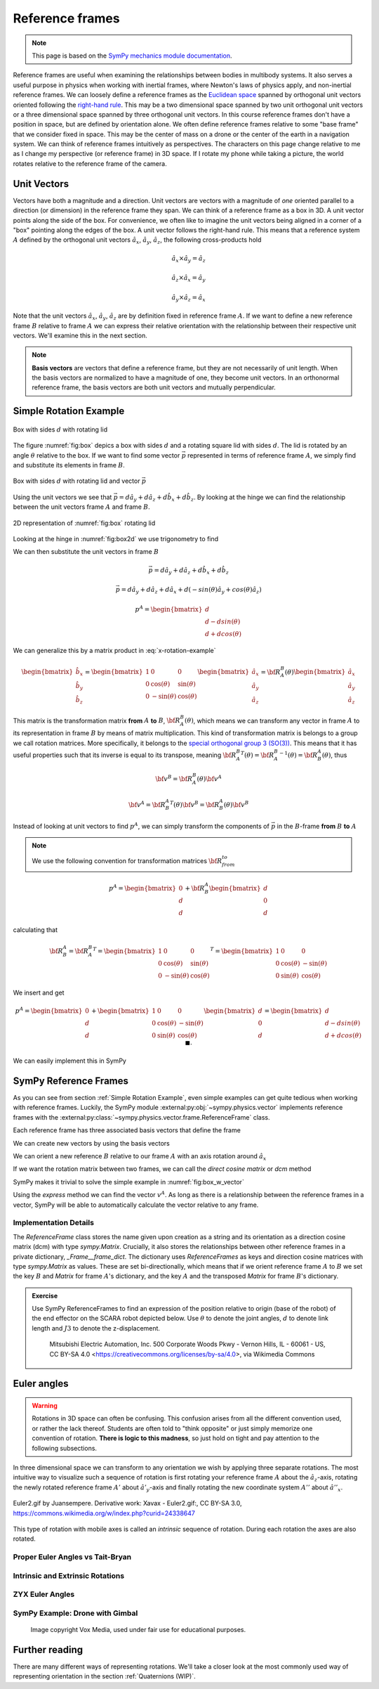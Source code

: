============================
Reference frames
============================


.. note::

    This page is based on the `SymPy mechanics module documentation <https://docs.sympy.org/latest/modules/physics/mechanics/index.html>`_.


Reference frames are useful when examining the relationships between bodies in multibody systems. It also serves a useful purpose in physics when working with inertial frames, where Newton's laws of physics apply, and non-inertial reference frames.
We can loosely define a reference frames as the `Euclidean space <https://en.wikipedia.org/wiki/Euclidean_space>`_ spanned by orthogonal unit vectors oriented following the `right-hand rule <https://en.wikipedia.org/wiki/Right-hand_rule>`_. This may be a two dimensional space spanned by two unit orthogonal unit vectors or a three dimensional space spanned by three orthogonal unit vectors.
In this course reference frames don't have a position in space, but are defined by orientation alone. We often define reference frames relative to some "base frame" that we consider fixed in space. This may be the center of mass on a drone or the center of the earth in a navigation system. We can think of reference frames intuitively as perspectives. The characters on this page change relative to me as I change my perspective (or reference frame) in 3D space. If I rotate my phone while taking a picture, the world rotates relative to the reference frame of the camera.

Unit Vectors
=============

Vectors have both a magnitude and a direction. Unit vectors are vectors with a magnitude of *one* oriented parallel to a direction (or dimension) in the reference frame they span.
We can think of a reference frame as a box in 3D. A unit vector points along the side of the box. For convenience, we often like to imagine the unit vectors being aligned in a corner of a "box" pointing along the edges of the box.
A unit vector follows the right-hand rule. This means that a reference system :math:`A` defined by the orthogonal unit vectors :math:`\hat{a}_x`, :math:`\hat{a}_y`, :math:`\hat{a}_z`, the following cross-products hold

.. math::

    \hat{a}_x \times \hat{a}_y = \hat{a}_z

    \hat{a}_z \times \hat{a}_x = \hat{a}_y

    \hat{a}_y \times \hat{a}_z = \hat{a}_x


Note that the unit vectors :math:`\hat{a}_x`, :math:`\hat{a}_y`, :math:`\hat{a}_z` are by definition fixed in reference frame :math:`A`. If we want to define a new reference frame :math:`B` relative to frame :math:`A` we can express their relative orientation with the relationship between their respective unit vectors.
We'll examine this in the next section.

.. note::

    **Basis vectors** are vectors that define a reference frame, but they are not necessarily of unit length. When the basis vectors are normalized to have a magnitude of one, they become unit vectors. In an orthonormal reference frame, the basis vectors are both unit vectors and mutually perpendicular.

Simple Rotation Example
=======================

.. _fig:box:

.. figure:: figures/box_w_lid.svg
    :width: 50%
    :align: center

    Box with sides :math:`d` with rotating lid

The figure :numref:`fig:box` depics a box with sides :math:`d` and a rotating square lid with sides :math:`d`. The lid is rotated
by an angle :math:`\theta` relative to the box. If we want to find some vector :math:`\vec{p}` represented in terms of reference frame :math:`A`, we simply find and substitute its elements in frame :math:`B`.

.. _fig:box_w_vector:

.. figure:: figures/box_w_lid_vector.svg
    :width: 50%
    :align: center

    Box with sides :math:`d` with rotating lid and vector :math:`\vec{p}`


Using the unit vectors we see that :math:`\vec{p} = d \hat{a}_y + d \hat{a}_z + d \hat{b}_x + d \hat{b}_z`. By looking at the hinge we can find the relationship between the unit vectors frame :math:`A` and frame :math:`B`.

.. _fig:box2d:

.. figure:: figures/box_lid_rotationtransform.svg
    :width: 35%
    :align: center

    2D representation of :numref:`fig:box` rotating lid

Looking at the hinge in :numref:`fig:box2d` we use trigonometry to find

.. math::
    :label: x-rotation-example

    \hat{b}_x = \hat{a}_x

    \hat{b}_y = cos(\theta) \hat{a}_y + sin(\theta) \hat{a}_z

    \hat{b}_z = -sin(\theta) \hat{a}_y + cos(\theta) \hat{a}_z

We can then substitute the unit vectors in frame :math:`B`

.. math::

    \vec{p} = d \hat{a}_y + d \hat{a}_z + d \hat{b}_x + d \hat{b}_z

    \vec{p} = d \hat{a}_y + d \hat{a}_z + d \hat{a}_x + d(-sin(\theta) \hat{a}_y + cos(\theta) \hat{a}_z)

    p^A =
    \begin{bmatrix}
    d \\
    d - d sin(\theta) \\
    d + d cos(\theta)
    \end{bmatrix}

We can generalize this  by a matrix product in :eq:`x-rotation-example`

.. math::

    \begin{bmatrix}
    \hat{b}_x \\
    \hat{b}_y \\
    \hat{b}_z
    \end{bmatrix}
    =
    \begin{bmatrix}
    1 & 0 & 0 \\
    0 & \cos(\theta) & \sin(\theta) \\
    0 & -\sin(\theta) & \cos(\theta)
    \end{bmatrix}
    \begin{bmatrix}
    \hat{a}_x \\
    \hat{a}_y \\
    \hat{a}_z
    \end{bmatrix}
    =
    {\bf R}_A^B(\theta)
    \begin{bmatrix}
    \hat{a}_x \\
    \hat{a}_y \\
    \hat{a}_z
    \end{bmatrix}

This matrix is the transformation matrix **from** :math:`A` **to** :math:`B`, :math:`{\bf R}_A^B(\theta)`, which means we can transform any vector in frame :math:`A` to its representation in frame :math:`B` by means of matrix multiplication.
This kind of transformation matrix is belongs to a group we call rotation matrices. More specifically, it belongs to the `special orthogonal group 3 (SO(3)) <https://en.wikipedia.org/wiki/3D_rotation_group>`_. This means that
it has useful properties such that its inverse is equal to its transpose, meaning :math:`{{\bf R}_A^B}^T(\theta) = {{\bf R}_A^B}^{-1}(\theta) = {\bf R}_B^A(\theta)`, thus

.. math::

    {\bf v}^B = {\bf R}_A^B(\theta) {\bf v}^A

    {\bf v}^A = {{\bf R}_B^A}^T(\theta) {\bf v}^B = {{\bf R}_B^A} (\theta){\bf v}^B

Instead of looking at unit vectors to find :math:`p^A`, we can simply transform the components of :math:`\vec{p}` in the :math:`B`-frame **from** :math:`B` **to** :math:`A`

.. note::

    We use the following convention for transformation matrices :math:`{\bf R}_{from}^{to}`

.. math::

    p^A
    =
    \begin{bmatrix}
    0 \\
    d  \\
    d
    \end{bmatrix}
    +
    {\bf R}_B^A
        \begin{bmatrix}
    d \\
    0  \\
    d
    \end{bmatrix}

calculating that

.. math::

    {\bf R}_B^A
    =
    {{\bf R}_A^B}^T
    =
    {
    \begin{bmatrix}
    1 & 0 & 0 \\
    0 & \cos(\theta) & \sin(\theta) \\
    0 & -\sin(\theta) & \cos(\theta)
    \end{bmatrix}
    }^T
    =
    \begin{bmatrix}
    1 & 0 & 0 \\
    0 & \cos(\theta) & -\sin(\theta) \\
    0 & \sin(\theta) & \cos(\theta)
    \end{bmatrix}

We insert and get

.. math::

    p^A
    =
    \begin{bmatrix}
    0 \\
    d  \\
    d
    \end{bmatrix}
    +
    \begin{bmatrix}
    1 & 0 & 0 \\
    0 & \cos(\theta) & -\sin(\theta) \\
    0 & \sin(\theta) & \cos(\theta)
    \end{bmatrix}
    \begin{bmatrix}
    d \\
    0\\
    d
    \end{bmatrix}
    =
    \begin{bmatrix}
    d \\
    d - d sin(\theta) \\
    d + d cos(\theta)
    \end{bmatrix} \  \ \blacksquare.


We can easily implement this in SymPy


.. jupyter-execute::

    import sympy as sm
    sm.init_printing(use_latex='mathjax')
    from sympy import sin, cos

    theta, d = sm.symbols('theta d')
    R_b_to_a = sm.Matrix([  [1, 0, 0],
                            [0, cos(theta), -sin(theta)],
                            [0, sin(theta), cos(theta)]])
    R_b_to_a

.. jupyter-execute::

    v_A = sm.Matrix([0, d, d]) + R_b_to_a @ sm.Matrix([d, 0, d])
    v_A

SymPy Reference Frames
======================

As you can see from section :ref:`Simple Rotation Example`, even simple examples can get quite tedious when working with reference frames. Luckily, the SymPy module :external:py:obj:`~sympy.physics.vector` implements reference frames with the :external:py:class:`~sympy.physics.vector.frame.ReferenceFrame` class.

.. jupyter-execute::

    from sympy.physics.vector import ReferenceFrame

    A = ReferenceFrame('A')

Each reference frame has three associated basis vectors that define the frame

.. jupyter-execute::

    A.x, A.y, A.z

We can create new vectors by using the basis vectors

.. jupyter-execute::

    a = d*A.y + d*A.z
    a

We can orient a new reference :math:`B` relative to our frame :math:`A` with an axis rotation around :math:`\hat{a}_x`

.. jupyter-execute::

    B = A.orientnew('B', 'Axis', [theta, A.x]) # x-axis rotation from box example

If we want the rotation matrix between two frames, we can call the *direct cosine matrix* or `dcm` method

.. jupyter-execute::

    B_to_A = B.dcm(A)
    B_to_A

SymPy makes it trivial to solve the simple example in :numref:`fig:box_w_vector`

.. jupyter-execute::

    b = d*B.x + d*B.z
    p = a + b
    p

Using the `express` method we can find the vector :math:`v^A`. As long as there is a relationship between the reference frames
in a vector, SymPy will be able to automatically calculate the vector relative to any frame.

.. jupyter-execute::

    p.express(A)


Implementation Details
-------------------------------

The `ReferenceFrame` class stores the name given upon creation as a string and its orientation as a direction cosine matrix (dcm) with type `sympy.Matrix`. Crucially, it also stores the relationships between other reference frames in a private dictionary, `_Frame__frame_dict`.
The dictionary uses `ReferenceFrames` as keys and direction cosine matrices with type `sympy.Matrix` as values. These are set bi-directionally, which means that if we orient reference frame :math:`A` to :math:`B` we set the key :math:`B` and `Matrix` for frame :math:`A`'s dictionary,
and the key :math:`A` and the transposed `Matrix` for frame :math:`B`'s dictionary.


.. admonition:: Exercise

    Use SymPy ReferenceFrames to find an expression of the position relative to origin (base of the robot) of the end effector on the SCARA robot depicted below. Use
    :math:`\theta` to denote the joint angles, :math:`d` to denote link length and :math:`J3` to denote the z-displacement.

    .. figure:: https://upload.wikimedia.org/wikipedia/commons/0/09/SCARA_robot_2R.png
        :width: 50%

        Mitsubishi Electric Automation, Inc. 500 Corporate Woods Pkwy - Vernon Hills, IL - 60061 - US, CC BY-SA 4.0 <https://creativecommons.org/licenses/by-sa/4.0>, via Wikimedia Commons

.. dropdown:: Solution
    :color: success

    .. jupyter-execute::

        from sympy import symbols
        from sympy.physics.vector import ReferenceFrame

        theta1, theta2, theta3 = symbols('theta1:4') # Angles
        J3, d1, d2 = symbols('J3 d_1 d_2') # Distances (z-displacement is defined by actuator height)

        origin = ReferenceFrame('O')
        J1 = origin.orientnew('J1', 'Axis', [theta1, origin.z])
        J2 = J1.orientnew('J2', 'Axis', [theta2, J1.z])
        J4 = J2.orientnew('J4', 'Axis', [theta3, J2.z])

        p = d1 * J1.x + d2 * J2.x + J3 * J4.z
        p.to_matrix(origin) # Print matrix form relative to origin


Euler angles
==================

.. warning::

    Rotations in 3D space can often be confusing. This confusion arises from all the different convention used, or rather the lack thereof. Students
    are often told to "think opposite" or just simply memorize one convention of rotation. **There is logic to this madness**, so just hold on tight and
    pay attention to the following subsections.

In three dimensional space we can transform to any orientation we wish by applying three separate rotations. The most intuitive way to visualize such a sequence of rotation
is first rotating your reference frame :math:`A` about the :math:`\hat{a}_z`-axis, rotating the newly rotated reference frame :math:`A'` about :math:`\hat{a'}_y`-axis and finally
rotating the new coordinate system :math:`A''` about :math:`\hat{a''}_x`.

.. figure:: https://upload.wikimedia.org/wikipedia/commons/8/85/Euler2a.gif
    :align: center

    Euler2.gif by Juansempere. Derivative work: Xavax - Euler2.gif:, CC BY-SA 3.0, https://commons.wikimedia.org/w/index.php?curid=24338647

This type of rotation with mobile axes is called an *intrinsic* sequence of rotation. During each rotation the axes are also rotated.

Proper Euler Angles vs Tait-Bryan
---------------------------------

Intrinsic and Extrinsic Rotations
---------------------------------


ZYX Euler Angles
----------------------------

SymPy Example: Drone with Gimbal
---------------------------------

.. figure:: figures/skydio_drone.jpg
    :name: skydio-drone

    Image copyright Vox Media, used under fair use for educational purposes.

Further reading
===============

There are many different ways of representing rotations. We'll take a closer look at the most commonly used way of representing orientation in the section :ref:`Quaternions (WIP)`.
